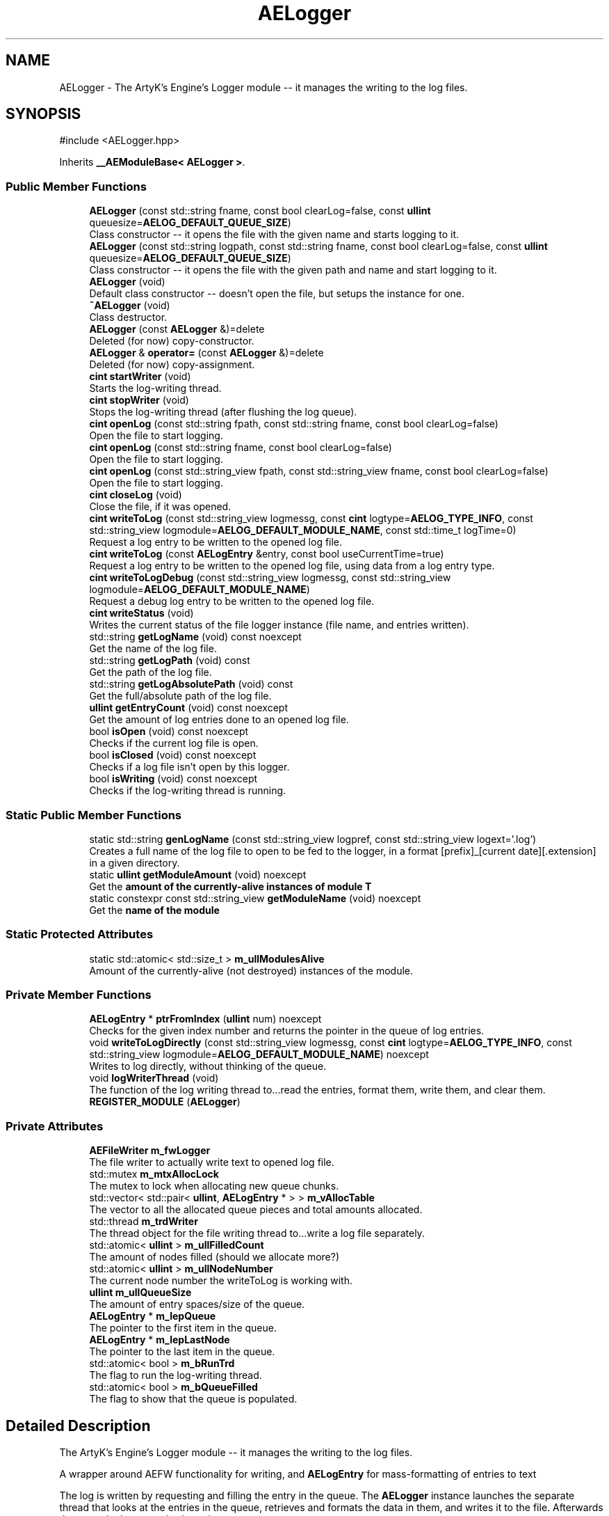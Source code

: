 .TH "AELogger" 3 "Sat Mar 16 2024 13:55:14" "Version v0.0.8.5a" "ArtyK's Console Engine" \" -*- nroff -*-
.ad l
.nh
.SH NAME
AELogger \- The ArtyK's Engine's Logger module -- it manages the writing to the log files\&.  

.SH SYNOPSIS
.br
.PP
.PP
\fR#include <AELogger\&.hpp>\fP
.PP
Inherits \fB__AEModuleBase< AELogger >\fP\&.
.SS "Public Member Functions"

.in +1c
.ti -1c
.RI "\fBAELogger\fP (const std::string fname, const bool clearLog=false, const \fBullint\fP queuesize=\fBAELOG_DEFAULT_QUEUE_SIZE\fP)"
.br
.RI "Class constructor -- it opens the file with the given name and starts logging to it\&. "
.ti -1c
.RI "\fBAELogger\fP (const std::string logpath, const std::string fname, const bool clearLog=false, const \fBullint\fP queuesize=\fBAELOG_DEFAULT_QUEUE_SIZE\fP)"
.br
.RI "Class constructor -- it opens the file with the given path and name and start logging to it\&. "
.ti -1c
.RI "\fBAELogger\fP (void)"
.br
.RI "Default class constructor -- doesn't open the file, but setups the instance for one\&. "
.ti -1c
.RI "\fB~AELogger\fP (void)"
.br
.RI "Class destructor\&. "
.ti -1c
.RI "\fBAELogger\fP (const \fBAELogger\fP &)=delete"
.br
.RI "Deleted (for now) copy-constructor\&. "
.ti -1c
.RI "\fBAELogger\fP & \fBoperator=\fP (const \fBAELogger\fP &)=delete"
.br
.RI "Deleted (for now) copy-assignment\&. "
.ti -1c
.RI "\fBcint\fP \fBstartWriter\fP (void)"
.br
.RI "Starts the log-writing thread\&. "
.ti -1c
.RI "\fBcint\fP \fBstopWriter\fP (void)"
.br
.RI "Stops the log-writing thread (after flushing the log queue)\&. "
.ti -1c
.RI "\fBcint\fP \fBopenLog\fP (const std::string fpath, const std::string fname, const bool clearLog=false)"
.br
.RI "Open the file to start logging\&. "
.ti -1c
.RI "\fBcint\fP \fBopenLog\fP (const std::string fname, const bool clearLog=false)"
.br
.RI "Open the file to start logging\&. "
.ti -1c
.RI "\fBcint\fP \fBopenLog\fP (const std::string_view fpath, const std::string_view fname, const bool clearLog=false)"
.br
.RI "Open the file to start logging\&. "
.ti -1c
.RI "\fBcint\fP \fBcloseLog\fP (void)"
.br
.RI "Close the file, if it was opened\&. "
.ti -1c
.RI "\fBcint\fP \fBwriteToLog\fP (const std::string_view logmessg, const \fBcint\fP logtype=\fBAELOG_TYPE_INFO\fP, const std::string_view logmodule=\fBAELOG_DEFAULT_MODULE_NAME\fP, const std::time_t logTime=0)"
.br
.RI "Request a log entry to be written to the opened log file\&. "
.ti -1c
.RI "\fBcint\fP \fBwriteToLog\fP (const \fBAELogEntry\fP &entry, const bool useCurrentTime=true)"
.br
.RI "Request a log entry to be written to the opened log file, using data from a log entry type\&. "
.ti -1c
.RI "\fBcint\fP \fBwriteToLogDebug\fP (const std::string_view logmessg, const std::string_view logmodule=\fBAELOG_DEFAULT_MODULE_NAME\fP)"
.br
.RI "Request a debug log entry to be written to the opened log file\&. "
.ti -1c
.RI "\fBcint\fP \fBwriteStatus\fP (void)"
.br
.RI "Writes the current status of the file logger instance (file name, and entries written)\&. "
.ti -1c
.RI "std::string \fBgetLogName\fP (void) const noexcept"
.br
.RI "Get the name of the log file\&. "
.ti -1c
.RI "std::string \fBgetLogPath\fP (void) const"
.br
.RI "Get the path of the log file\&. "
.ti -1c
.RI "std::string \fBgetLogAbsolutePath\fP (void) const"
.br
.RI "Get the full/absolute path of the log file\&. "
.ti -1c
.RI "\fBullint\fP \fBgetEntryCount\fP (void) const noexcept"
.br
.RI "Get the amount of log entries done to an opened log file\&. "
.ti -1c
.RI "bool \fBisOpen\fP (void) const noexcept"
.br
.RI "Checks if the current log file is open\&. "
.ti -1c
.RI "bool \fBisClosed\fP (void) const noexcept"
.br
.RI "Checks if a log file isn't open by this logger\&. "
.ti -1c
.RI "bool \fBisWriting\fP (void) const noexcept"
.br
.RI "Checks if the log-writing thread is running\&. "
.in -1c
.SS "Static Public Member Functions"

.in +1c
.ti -1c
.RI "static std::string \fBgenLogName\fP (const std::string_view logpref, const std::string_view logext='\&.log')"
.br
.RI "Creates a full name of the log file to open to be fed to the logger, in a format [prefix]_[current date][\&.extension] in a given directory\&. "
.ti -1c
.RI "static \fBullint\fP \fBgetModuleAmount\fP (void) noexcept"
.br
.RI "Get the \fBamount of the currently-alive instances of module T\fP "
.ti -1c
.RI "static constexpr const std::string_view \fBgetModuleName\fP (void) noexcept"
.br
.RI "Get the \fBname of the module\fP "
.in -1c
.SS "Static Protected Attributes"

.in +1c
.ti -1c
.RI "static std::atomic< std::size_t > \fBm_ullModulesAlive\fP"
.br
.RI "Amount of the currently-alive (not destroyed) instances of the module\&. "
.in -1c
.SS "Private Member Functions"

.in +1c
.ti -1c
.RI "\fBAELogEntry\fP * \fBptrFromIndex\fP (\fBullint\fP num) noexcept"
.br
.RI "Checks for the given index number and returns the pointer in the queue of log entries\&. "
.ti -1c
.RI "void \fBwriteToLogDirectly\fP (const std::string_view logmessg, const \fBcint\fP logtype=\fBAELOG_TYPE_INFO\fP, const std::string_view logmodule=\fBAELOG_DEFAULT_MODULE_NAME\fP) noexcept"
.br
.RI "Writes to log directly, without thinking of the queue\&. "
.ti -1c
.RI "void \fBlogWriterThread\fP (void)"
.br
.RI "The function of the log writing thread to\&.\&.\&.read the entries, format them, write them, and clear them\&. "
.ti -1c
.RI "\fBREGISTER_MODULE\fP (\fBAELogger\fP)"
.br
.in -1c
.SS "Private Attributes"

.in +1c
.ti -1c
.RI "\fBAEFileWriter\fP \fBm_fwLogger\fP"
.br
.RI "The file writer to actually write text to opened log file\&. "
.ti -1c
.RI "std::mutex \fBm_mtxAllocLock\fP"
.br
.RI "The mutex to lock when allocating new queue chunks\&. "
.ti -1c
.RI "std::vector< std::pair< \fBullint\fP, \fBAELogEntry\fP * > > \fBm_vAllocTable\fP"
.br
.RI "The vector to all the allocated queue pieces and total amounts allocated\&. "
.ti -1c
.RI "std::thread \fBm_trdWriter\fP"
.br
.RI "The thread object for the file writing thread to\&.\&.\&.write a log file separately\&. "
.ti -1c
.RI "std::atomic< \fBullint\fP > \fBm_ullFilledCount\fP"
.br
.RI "The amount of nodes filled (should we allocate more?) "
.ti -1c
.RI "std::atomic< \fBullint\fP > \fBm_ullNodeNumber\fP"
.br
.RI "The current node number the writeToLog is working with\&. "
.ti -1c
.RI "\fBullint\fP \fBm_ullQueueSize\fP"
.br
.RI "The amount of entry spaces/size of the queue\&. "
.ti -1c
.RI "\fBAELogEntry\fP * \fBm_lepQueue\fP"
.br
.RI "The pointer to the first item in the queue\&. "
.ti -1c
.RI "\fBAELogEntry\fP * \fBm_lepLastNode\fP"
.br
.RI "The pointer to the last item in the queue\&. "
.ti -1c
.RI "std::atomic< bool > \fBm_bRunTrd\fP"
.br
.RI "The flag to run the log-writing thread\&. "
.ti -1c
.RI "std::atomic< bool > \fBm_bQueueFilled\fP"
.br
.RI "The flag to show that the queue is populated\&. "
.in -1c
.SH "Detailed Description"
.PP 
The ArtyK's Engine's Logger module -- it manages the writing to the log files\&. 

A wrapper around AEFW functionality for writing, and \fBAELogEntry\fP for mass-formatting of entries to text
.PP
The log is written by requesting and filling the entry in the queue\&. The \fBAELogger\fP instance launches the separate thread that looks at the entries in the queue, retrieves and formats the data in them, and writes it to the file\&. Afterwards that entry in the queue is cleared\&.
.PP
Hungarian notation is lg\&. (m_lgMyLogger)
.PP
\fBTodo\fP
.RS 4
Implement copy constructors and copy assignment 
.PP
Add the ability to open the same log file/redirect the instance requests to the one that has it open first\&. 
.RE
.PP
\fBBug\fP
.RS 4
The queue can expand if it's too little\&. But\&.\&.\&.\&.I don't know how to shrink it\&. (working on it) 
.RE
.PP

.PP
Definition at line \fB64\fP of file \fBAELogger\&.hpp\fP\&.
.SH "Constructor & Destructor Documentation"
.PP 
.SS "AELogger::AELogger (const std::string fname, const bool clearLog = \fRfalse\fP, const \fBullint\fP queuesize = \fR\fBAELOG_DEFAULT_QUEUE_SIZE\fP\fP)\fR [inline]\fP, \fR [explicit]\fP"

.PP
Class constructor -- it opens the file with the given name and starts logging to it\&. 
.PP
\fBNote\fP
.RS 4
Puts the file into the default log path location (AELOG_DEFAULT_LOG_PATH)
.RE
.PP
\fBParameters\fP
.RS 4
\fIfname\fP Name of the log file
.br
\fIclearLog\fP Flag to clear the log file if it exists instead of appending it
.br
\fIqueuesize\fP The size of the queue to create when creating \fBAELogger\fP instance
.RE
.PP

.PP
Definition at line \fB76\fP of file \fBAELogger\&.hpp\fP\&.
.SS "AELogger::AELogger (const std::string logpath, const std::string fname, const bool clearLog = \fRfalse\fP, const \fBullint\fP queuesize = \fR\fBAELOG_DEFAULT_QUEUE_SIZE\fP\fP)\fR [explicit]\fP"

.PP
Class constructor -- it opens the file with the given path and name and start logging to it\&. 
.PP
\fBParameters\fP
.RS 4
\fIlogpath\fP The path of the log file to open it in
.br
\fIfname\fP Name of the log file
.br
\fIclearLog\fP Flag to clear the log file if it exists instead of appending it
.br
\fIqueuesize\fP The size of the queue to create when creating \fBAELogger\fP instance
.RE
.PP

.PP
Definition at line \fB13\fP of file \fBAELogger\&.cpp\fP\&.
.PP
References \fBAELOG_DEFAULT_ALLOC_VECTOR_RESERVE\fP, \fBAELOG_TYPE_OK\fP, \fB__AEModuleBase< AELogger >::getModuleName()\fP, \fBAEFileWriter::isOpen()\fP, \fBm_fwLogger\fP, \fBm_lepQueue\fP, \fBm_vAllocTable\fP, \fBstartWriter()\fP, and \fBwriteToLog()\fP\&.
.SS "AELogger::AELogger (void)\fR [inline]\fP, \fR [explicit]\fP"

.PP
Default class constructor -- doesn't open the file, but setups the instance for one\&. 
.PP
Definition at line \fB91\fP of file \fBAELogger\&.hpp\fP\&.
.PP
References \fBAELOG_DEFAULT_ALLOC_VECTOR_RESERVE\fP, \fBm_lepQueue\fP, \fBm_ullQueueSize\fP, and \fBm_vAllocTable\fP\&.
.SS "AELogger::~AELogger (void)"

.PP
Class destructor\&. 
.PP
Definition at line \fB33\fP of file \fBAELogger\&.cpp\fP\&.
.PP
References \fBAELOG_TYPE_INFO\fP, \fBcloseLog()\fP, \fB__AEModuleBase< AELogger >::getModuleName()\fP, \fBm_vAllocTable\fP, and \fBwriteToLog()\fP\&.
.SS "AELogger::AELogger (const \fBAELogger\fP &)\fR [delete]\fP"

.PP
Deleted (for now) copy-constructor\&. 
.SH "Member Function Documentation"
.PP 
.SS "\fBAELogger\fP & AELogger::operator= (const \fBAELogger\fP &)\fR [delete]\fP"

.PP
Deleted (for now) copy-assignment\&. 
.SS "\fBcint\fP AELogger::startWriter (void)"

.PP
Starts the log-writing thread\&. 
.PP
\fBReturns\fP
.RS 4
AELOG_ERR_NOERROR on success; otherwise AELOG_ERR_THREAD_ALREADY_RUNNING if thread already was running, AELOG_ERR_UNABLE_START_THREAD if error happened (+ std::runtime_error() exception)
.RE
.PP

.PP
Definition at line \fB44\fP of file \fBAELogger\&.cpp\fP\&.
.PP
References \fBAELOG_ERR_NOERROR\fP, \fBAELOG_ERR_THREAD_ALREADY_RUNNING\fP, \fBAELOG_ERR_UNABLE_START_THREAD\fP, \fBAELOG_TYPE_FATAL_ERROR\fP, \fBAELOG_TYPE_INFO\fP, \fBAELOG_TYPE_WARN\fP, \fBcloseLog()\fP, \fB__AEModuleBase< AELogger >::getModuleName()\fP, \fBlogWriterThread()\fP, \fBm_bRunTrd\fP, \fBm_trdWriter\fP, and \fBwriteToLog()\fP\&.
.SS "\fBcint\fP AELogger::stopWriter (void)"

.PP
Stops the log-writing thread (after flushing the log queue)\&. 
.PP
\fBReturns\fP
.RS 4
AELOG_ERR_NOERROR on success; otherwise AELOG_ERR_THREAD_ALREADY_STOPPED if thread already was stopped
.RE
.PP

.PP
Definition at line \fB63\fP of file \fBAELogger\&.cpp\fP\&.
.PP
References \fBAELOG_ERR_NOERROR\fP, \fBAELOG_ERR_THREAD_ALREADY_STOPPED\fP, \fBAELOG_TYPE_ERROR\fP, \fBAELOG_TYPE_INFO\fP, \fBAELOG_TYPE_OK\fP, \fB__AEModuleBase< AELogger >::getModuleName()\fP, \fBm_bRunTrd\fP, \fBm_trdWriter\fP, \fBwriteToLog()\fP, and \fBwriteToLogDirectly()\fP\&.
.SS "\fBcint\fP AELogger::openLog (const std::string fpath, const std::string fname, const bool clearLog = \fRfalse\fP)\fR [inline]\fP"

.PP
Open the file to start logging\&. 
.PP
\fBParameters\fP
.RS 4
\fIfpath\fP Path to put the log file in
.br
\fIfname\fP Name of the log file
.br
\fIclearLog\fP Flag to clear the log file if it exists instead of appending it
.RE
.PP
\fBReturns\fP
.RS 4
AELOG_ERR_NOERROR on success; otherwise return values of \fBAEFileWriter::openFile()\fP or \fBAELogger::startWriter()\fP
.RE
.PP

.PP
Definition at line \fB136\fP of file \fBAELogger\&.hpp\fP\&.
.PP
References \fBAEFW_ERR_NOERROR\fP, \fBAEFW_FLAG_APPEND\fP, \fBAELOG_TYPE_SUCCESS\fP, \fB__AEModuleBase< AELogger >::getModuleName()\fP, \fBm_fwLogger\fP, \fBAEFileWriter::openFile()\fP, \fBstartWriter()\fP, and \fBwriteToLog()\fP\&.
.SS "\fBcint\fP AELogger::openLog (const std::string fname, const bool clearLog = \fRfalse\fP)\fR [inline]\fP"

.PP
Open the file to start logging\&. 
.PP
\fBNote\fP
.RS 4
Puts the file into the default log path location (AELOG_DEFAULT_LOG_PATH)
.RE
.PP
\fBParameters\fP
.RS 4
\fIfname\fP Name of the log file
.br
\fIclearLog\fP Flag to clear the log file if it exists instead of appending it
.RE
.PP
\fBReturns\fP
.RS 4
AELOG_ERR_NOERROR on success; otherwise return values of \fBAEFileWriter::openFile()\fP or \fBAELogger::startWriter()\fP
.RE
.PP

.PP
Definition at line \fB152\fP of file \fBAELogger\&.hpp\fP\&.
.PP
References \fBAELOG_DEFAULT_LOG_PATH\fP, and \fBopenLog()\fP\&.
.SS "\fBcint\fP AELogger::openLog (const std::string_view fpath, const std::string_view fname, const bool clearLog = \fRfalse\fP)\fR [inline]\fP"

.PP
Open the file to start logging\&. 
.PP
\fBParameters\fP
.RS 4
\fIfpath\fP Path of directory to put the log file in (include trailing '/' character)
.br
\fIfname\fP Name of the log file
.br
\fIclearLog\fP Flag to clear the log file if it exists instead of appending it
.RE
.PP
\fBReturns\fP
.RS 4
AELOG_ERR_NOERROR on success; otherwise return values of \fBAEFileWriter::openFile()\fP or \fBAELogger::startWriter()\fP
.RE
.PP

.PP
Definition at line \fB163\fP of file \fBAELogger\&.hpp\fP\&.
.PP
References \fBopenLog()\fP\&.
.SS "\fBcint\fP AELogger::closeLog (void)\fR [inline]\fP"

.PP
Close the file, if it was opened\&. That's it\&.
.PP
\fBReturns\fP
.RS 4
AELOG_ERR_NOERROR on success; otherwise AEFW_ERR_FILE_NOT_OPEN if file isn't open, 
.RE
.PP

.PP
Definition at line \fB171\fP of file \fBAELogger\&.hpp\fP\&.
.PP
References \fBAEFW_ERR_FILE_NOT_OPEN\fP, \fBAELOG_ERR_NOERROR\fP, \fBAELOG_TYPE_INFO\fP, \fBAELOG_TYPE_SUCCESS\fP, \fBAEFileWriter::closeFile()\fP, \fBAEFileWriter::getFullFileName()\fP, \fBisClosed()\fP, \fBm_fwLogger\fP, \fBstopWriter()\fP, \fBwriteToLog()\fP, and \fBwriteToLogDirectly()\fP\&.
.SS "\fBcint\fP AELogger::writeToLog (const std::string_view logmessg, const \fBcint\fP logtype = \fR\fBAELOG_TYPE_INFO\fP\fP, const std::string_view logmodule = \fR\fBAELOG_DEFAULT_MODULE_NAME\fP\fP, const std::time_t logTime = \fR0\fP)"

.PP
Request a log entry to be written to the opened log file\&. 
.PP
\fBNote\fP
.RS 4
See AELOG_TYPE_* flags 
.PP
The module name should contain only alphanumeric characters or underscores (no spaces), otherwise it fails
.RE
.PP
\fBParameters\fP
.RS 4
\fIlogmessg\fP The message of the requested log entry
.br
\fIlogtype\fP The type of the log entry
.br
\fIlogmodule\fP The name of the module that invoked this request
.br
\fIlogTime\fP The custom time of the log entry to insert, \fIif you really need that\fP!
.RE
.PP
\fBReturns\fP
.RS 4
AELOG_ERR_NOERROR on success; otherwise AEFW_ERR_FILE_NOT_OPEN if log file isn't open, AELOG_ERR_INVALID_ENTRY_DATA if passed data isn't of proper format
.RE
.PP

.PP
\fBTodo\fP
.RS 4
Implement decrease in log queue size\&.\&.\&.somehow 
.RE
.PP

.PP
Definition at line \fB78\fP of file \fBAELogger\&.cpp\fP\&.
.PP
References \fBAEFW_ERR_FILE_NOT_OPEN\fP, \fBAELE_MESSAGE_SIZE\fP, \fBAELE_MODULENAME_SIZE\fP, \fBAELE_STATUS_INVALID\fP, \fBAELE_STATUS_READY\fP, \fBAELE_STATUS_SETTING\fP, \fBAELOG_ERR_INVALID_ENTRY_DATA\fP, \fBAELOG_ERR_NOERROR\fP, \fBAELOG_TYPE_DEBUG\fP, \fBAELOG_TYPE_FATAL_ERROR\fP, \fB__AEModuleBase< AELogger >::getModuleName()\fP, \fBace::utils::isAlNumUs()\fP, \fBisClosed()\fP, \fBace::utils::isInRange()\fP, \fBAELogEntry::m_cLogType\fP, \fBAELogEntry::m_cStatus\fP, \fBm_lepLastNode\fP, \fBm_lepQueue\fP, \fBm_mtxAllocLock\fP, \fBAELogEntry::m_pNextNode\fP, \fBAELogEntry::m_sLogMessage\fP, \fBAELogEntry::m_sModuleName\fP, \fBAELogEntry::m_tmLogTime\fP, \fBm_ullFilledCount\fP, \fBm_ullNodeNumber\fP, \fBm_ullQueueSize\fP, \fBm_vAllocTable\fP, \fBAELogEntry::makeQueue()\fP, \fBptrFromIndex()\fP, and \fBwriteToLogDebug()\fP\&.
.SS "\fBcint\fP AELogger::writeToLog (const \fBAELogEntry\fP & entry, const bool useCurrentTime = \fRtrue\fP)\fR [inline]\fP"

.PP
Request a log entry to be written to the opened log file, using data from a log entry type\&. 
.PP
\fBParameters\fP
.RS 4
\fIentry\fP The log entry to write to the file
.br
\fIuseCurrentTime\fP Flag to use current time for the log entry, or use timestamp in the provided entry
.RE
.PP
\fBReturns\fP
.RS 4
AELOG_ERR_NOERROR on success; otherwise AEFW_ERR_FILE_NOT_OPEN if log file isn't open
.RE
.PP

.PP
Definition at line \fB203\fP of file \fBAELogger\&.hpp\fP\&.
.PP
References \fBAELogEntry::m_cLogType\fP, \fBAELogEntry::m_sLogMessage\fP, \fBAELogEntry::m_sModuleName\fP, \fBAELogEntry::m_tmLogTime\fP, and \fBwriteToLog()\fP\&.
.SS "\fBcint\fP AELogger::writeToLogDebug (const std::string_view logmessg, const std::string_view logmodule = \fR\fBAELOG_DEFAULT_MODULE_NAME\fP\fP)\fR [inline]\fP"

.PP
Request a debug log entry to be written to the opened log file\&. 
.PP
\fBNote\fP
.RS 4
See AELOG_TYPE_* flags 
.PP
If ENGINE_DEBUG flag is not set, doesn't do anything 
.RE
.PP
\fBSee also\fP
.RS 4
\fBAELogger::writeToLog()\fP
.RE
.PP
\fBParameters\fP
.RS 4
\fIlogmessg\fP The message of the requested log entry
.br
\fIlogmodule\fP The name of the module that invoked this request
.RE
.PP
\fBReturns\fP
.RS 4
AELOG_ERR_NOERROR on success; otherwise AEFW_ERR_FILE_NOT_OPEN if log file isn't open, AELOG_ERR_INVALID_ENTRY_DATA if passed data isn't of proper format
.RE
.PP

.PP
Definition at line \fB216\fP of file \fBAELogger\&.hpp\fP\&.
.PP
References \fBAELOG_TYPE_DEBUG\fP, and \fBwriteToLog()\fP\&.
.SS "\fBcint\fP AELogger::writeStatus (void)\fR [inline]\fP"

.PP
Writes the current status of the file logger instance (file name, and entries written)\&. 
.PP
\fBReturns\fP
.RS 4
AELOG_ERR_NOERROR on success; otherwise AEFW_ERR_FILE_NOT_OPEN if log file isn't open, AELOG_ERR_INVALID_ENTRY_DATA if passed data isn't of proper format
.RE
.PP

.PP
Definition at line \fB227\fP of file \fBAELogger\&.hpp\fP\&.
.PP
References \fBAELOG_TYPE_INFO\fP, \fBAEFileWriter::getFullFileName()\fP, \fBm_fwLogger\fP, and \fBwriteToLog()\fP\&.
.SS "std::string AELogger::getLogName (void) const\fR [inline]\fP, \fR [noexcept]\fP"

.PP
Get the name of the log file\&. 
.PP
\fBReturns\fP
.RS 4
std::string of the name of opened log file; otherwise values from \fBAEFileWriter::getFullFileName()\fP
.RE
.PP

.PP
Definition at line \fB237\fP of file \fBAELogger\&.hpp\fP\&.
.PP
References \fBAEFileWriter::getFullFileName()\fP, and \fBm_fwLogger\fP\&.
.SS "std::string AELogger::getLogPath (void) const\fR [inline]\fP"

.PP
Get the path of the log file\&. 
.PP
\fBReturns\fP
.RS 4
std::string of the path of the opened log file; otherwise values from \fBAEFileWriter::getRelativePath()\fP
.RE
.PP

.PP
Definition at line \fB245\fP of file \fBAELogger\&.hpp\fP\&.
.PP
References \fBAEFileWriter::getRelativePath()\fP, and \fBm_fwLogger\fP\&.
.SS "std::string AELogger::getLogAbsolutePath (void) const\fR [inline]\fP"

.PP
Get the full/absolute path of the log file\&. 
.PP
\fBReturns\fP
.RS 4
std::string of the absolute path of the opened log file; otherwise values from \fBAEFileWriter::getFullPath()\fP
.RE
.PP

.PP
Definition at line \fB253\fP of file \fBAELogger\&.hpp\fP\&.
.PP
References \fBAEFileWriter::getFullPath()\fP, and \fBm_fwLogger\fP\&.
.SS "\fBullint\fP AELogger::getEntryCount (void) const\fR [inline]\fP, \fR [noexcept]\fP"

.PP
Get the amount of log entries done to an opened log file\&. 
.PP
\fBReturns\fP
.RS 4
ullint of the amount of times logger written to a file
.RE
.PP

.PP
Definition at line \fB261\fP of file \fBAELogger\&.hpp\fP\&.
.PP
References \fBAEFileWriter::getTotalWrites()\fP, and \fBm_fwLogger\fP\&.
.SS "bool AELogger::isOpen (void) const\fR [inline]\fP, \fR [noexcept]\fP"

.PP
Checks if the current log file is open\&. 
.PP
\fBReturns\fP
.RS 4
True if the file is open for writing, false otherwise
.RE
.PP

.PP
Definition at line \fB269\fP of file \fBAELogger\&.hpp\fP\&.
.PP
References \fBAEFileWriter::isOpen()\fP, and \fBm_fwLogger\fP\&.
.SS "bool AELogger::isClosed (void) const\fR [inline]\fP, \fR [noexcept]\fP"

.PP
Checks if a log file isn't open by this logger\&. 
.PP
\fBReturns\fP
.RS 4
True if log file is closed/not open, false if otherwise
.RE
.PP

.PP
Definition at line \fB277\fP of file \fBAELogger\&.hpp\fP\&.
.PP
References \fBAEFileWriter::isClosed()\fP, and \fBm_fwLogger\fP\&.
.SS "bool AELogger::isWriting (void) const\fR [inline]\fP, \fR [noexcept]\fP"

.PP
Checks if the log-writing thread is running\&. 
.PP
\fBReturns\fP
.RS 4
True if it is working(was launched), false otherwise
.RE
.PP

.PP
Definition at line \fB285\fP of file \fBAELogger\&.hpp\fP\&.
.PP
References \fBm_bRunTrd\fP\&.
.SS "static std::string AELogger::genLogName (const std::string_view logpref, const std::string_view logext = \fR'\&.log'\fP)\fR [inline]\fP, \fR [static]\fP"

.PP
Creates a full name of the log file to open to be fed to the logger, in a format [prefix]_[current date][\&.extension] in a given directory\&. 
.PP
\fBParameters\fP
.RS 4
\fIlogpref\fP The prefix of log file
.br
\fIlogext\fP The extension of the log file\&. Include the period before the extension\&.
.RE
.PP
\fBReturns\fP
.RS 4
std::string of the file name to feed to the logger for opening
.RE
.PP

.PP
Definition at line \fB295\fP of file \fBAELogger\&.hpp\fP\&.
.PP
References \fBace::utils::getCurrentDate()\fP\&.
.SS "\fBAELogEntry\fP * AELogger::ptrFromIndex (\fBullint\fP num)\fR [private]\fP, \fR [noexcept]\fP"

.PP
Checks for the given index number and returns the pointer in the queue of log entries\&. 
.PP
\fBNote\fP
.RS 4
The index is wrapped around the max queue size\&.
.RE
.PP
\fBParameters\fP
.RS 4
\fInum\fP The index number of the log entry
.RE
.PP
\fBReturns\fP
.RS 4
Pointer to the node of that index
.RE
.PP

.PP
Definition at line \fB203\fP of file \fBAELogger\&.cpp\fP\&.
.SS "void AELogger::writeToLogDirectly (const std::string_view logmessg, const \fBcint\fP logtype = \fR\fBAELOG_TYPE_INFO\fP\fP, const std::string_view logmodule = \fR\fBAELOG_DEFAULT_MODULE_NAME\fP\fP)\fR [inline]\fP, \fR [private]\fP, \fR [noexcept]\fP"

.PP
Writes to log directly, without thinking of the queue\&. 
.PP
\fBWarning\fP
.RS 4
Use it with caution, when you sure that it won't compromise the log integrity (you know, race conditions with fwrite() in the \fBAELogger::logWriterThread()\fP)
.RE
.PP
\fBParameters\fP
.RS 4
\fIlogmessg\fP Message of the log
.br
\fIlogtype\fP the type/severity of the log
.br
\fIlogmodule\fP the module name that requested the log
.RE
.PP

.PP
Definition at line \fB319\fP of file \fBAELogger\&.hpp\fP\&.
.PP
References \fBAELE_FORMAT_MAX_SIZE\fP, \fBAELE_MESSAGE_SIZE\fP, \fBAELE_MODULENAME_SIZE\fP, \fBAEFileWriter::flushFile()\fP, \fBAELogEntry::formatEntry()\fP, \fBm_fwLogger\fP, and \fBAEFileWriter::writeData_ptr()\fP\&.
.SS "void AELogger::logWriterThread (void)\fR [private]\fP"

.PP
The function of the log writing thread to\&.\&.\&.read the entries, format them, write them, and clear them\&. 
.PP
Definition at line \fB143\fP of file \fBAELogger\&.cpp\fP\&.
.PP
References \fBAELE_FORMAT_MAX_SIZE\fP, \fBAELE_STATUS_READING\fP, \fBAELE_STATUS_READY\fP, \fBAELOG_TYPE_OK\fP, \fBAELOG_TYPE_SUCCESS\fP, \fBAELogEntry::clearEntry()\fP, \fBAEFileWriter::flushFile()\fP, \fBAELogEntry::formatEntry()\fP, \fB__AEModuleBase< AELogger >::getModuleName()\fP, \fBm_bRunTrd\fP, \fBAELogEntry::m_cStatus\fP, \fBm_fwLogger\fP, \fBm_lepQueue\fP, \fBAELogEntry::m_pNextNode\fP, \fBm_ullFilledCount\fP, \fBace::utils::sleepUS()\fP, \fBAEFileWriter::writeData_ptr()\fP, \fBwriteToLog()\fP, and \fBwriteToLogDirectly()\fP\&.
.SS "AELogger::REGISTER_MODULE (\fBAELogger\fP)\fR [private]\fP"

.SS "static \fBullint\fP \fB__AEModuleBase\fP< \fBAELogger\fP  >::getModuleAmount (void)\fR [inline]\fP, \fR [static]\fP, \fR [noexcept]\fP, \fR [inherited]\fP"

.PP
Get the \fBamount of the currently-alive instances of module T\fP 
.PP
\fBSee also\fP
.RS 4
\fB__AEModuleBase<T>::m_ullModulesAlive\fP
.RE
.PP
\fBReturns\fP
.RS 4
Unsigned long long of the alive module amount
.RE
.PP

.PP
Definition at line \fB114\fP of file \fBAEModuleBase\&.hpp\fP\&.
.SS "static constexpr const std::string_view \fB__AEModuleBase\fP< \fBAELogger\fP  >::getModuleName (void)\fR [static]\fP, \fR [constexpr]\fP, \fR [noexcept]\fP, \fR [inherited]\fP"

.PP
Get the \fBname of the module\fP 
.PP
\fBAttention\fP
.RS 4
You \fIneed\fP to add \fBREGISTER_MODULE()\fP to the end of the class declarations if you want to use this thing 
.RE
.PP
\fBSee also\fP
.RS 4
\fBREGISTER_MODULE()\fP
.RE
.PP
\fBReturns\fP
.RS 4
The name of the module as a const std::strinv_view type
.RE
.PP

.SH "Member Data Documentation"
.PP 
.SS "\fBAEFileWriter\fP AELogger::m_fwLogger\fR [private]\fP"

.PP
The file writer to actually write text to opened log file\&. 
.PP
Definition at line \fB346\fP of file \fBAELogger\&.hpp\fP\&.
.SS "std::mutex AELogger::m_mtxAllocLock\fR [private]\fP"

.PP
The mutex to lock when allocating new queue chunks\&. 
.PP
Definition at line \fB348\fP of file \fBAELogger\&.hpp\fP\&.
.SS "std::vector<std::pair<\fBullint\fP, \fBAELogEntry\fP*> > AELogger::m_vAllocTable\fR [private]\fP"

.PP
The vector to all the allocated queue pieces and total amounts allocated\&. 
.PP
Definition at line \fB350\fP of file \fBAELogger\&.hpp\fP\&.
.SS "std::thread AELogger::m_trdWriter\fR [private]\fP"

.PP
The thread object for the file writing thread to\&.\&.\&.write a log file separately\&. 
.PP
Definition at line \fB352\fP of file \fBAELogger\&.hpp\fP\&.
.SS "std::atomic<\fBullint\fP> AELogger::m_ullFilledCount\fR [private]\fP"

.PP
The amount of nodes filled (should we allocate more?) 
.PP
Definition at line \fB354\fP of file \fBAELogger\&.hpp\fP\&.
.SS "std::atomic<\fBullint\fP> AELogger::m_ullNodeNumber\fR [private]\fP"

.PP
The current node number the writeToLog is working with\&. 
.PP
Definition at line \fB356\fP of file \fBAELogger\&.hpp\fP\&.
.SS "\fBullint\fP AELogger::m_ullQueueSize\fR [private]\fP"

.PP
The amount of entry spaces/size of the queue\&. 
.PP
Definition at line \fB358\fP of file \fBAELogger\&.hpp\fP\&.
.SS "\fBAELogEntry\fP* AELogger::m_lepQueue\fR [private]\fP"

.PP
The pointer to the first item in the queue\&. 
.PP
Definition at line \fB360\fP of file \fBAELogger\&.hpp\fP\&.
.SS "\fBAELogEntry\fP* AELogger::m_lepLastNode\fR [private]\fP"

.PP
The pointer to the last item in the queue\&. 
.PP
Definition at line \fB362\fP of file \fBAELogger\&.hpp\fP\&.
.SS "std::atomic<bool> AELogger::m_bRunTrd\fR [private]\fP"

.PP
The flag to run the log-writing thread\&. 
.PP
Definition at line \fB365\fP of file \fBAELogger\&.hpp\fP\&.
.SS "std::atomic<bool> AELogger::m_bQueueFilled\fR [private]\fP"

.PP
The flag to show that the queue is populated\&. 
.PP
Definition at line \fB367\fP of file \fBAELogger\&.hpp\fP\&.
.SS "std::atomic<std::size_t> \fB__AEModuleBase\fP< \fBAELogger\fP  >::m_ullModulesAlive\fR [inline]\fP, \fR [static]\fP, \fR [protected]\fP, \fR [inherited]\fP"

.PP
Amount of the currently-alive (not destroyed) instances of the module\&. 
.PP
Definition at line \fB131\fP of file \fBAEModuleBase\&.hpp\fP\&.

.SH "Author"
.PP 
Generated automatically by Doxygen for ArtyK's Console Engine from the source code\&.
